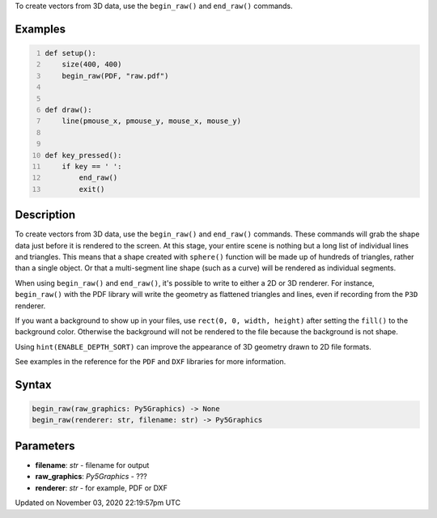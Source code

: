 .. title: begin_raw()
.. slug: sketch_begin_raw
.. date: 2020-11-03 22:19:57 UTC+00:00
.. tags:
.. category:
.. link:
.. description: py5 begin_raw() documentation
.. type: text

To create vectors from 3D data, use the ``begin_raw()`` and ``end_raw()`` commands.

Examples
========

.. raw:: html

    <div class="example-table">

.. raw:: html

    <div class="example-row"><div class="example-cell-image">

.. raw:: html

    </div><div class="example-cell-code">

.. code:: python
    :number-lines:

    def setup():
        size(400, 400)
        begin_raw(PDF, "raw.pdf")


    def draw():
        line(pmouse_x, pmouse_y, mouse_x, mouse_y)


    def key_pressed():
        if key == ' ':
            end_raw()
            exit()

.. raw:: html

    </div></div>

.. raw:: html

    </div>

Description
===========

To create vectors from 3D data, use the ``begin_raw()`` and ``end_raw()`` commands. These commands will grab the shape data just before it is rendered to the screen. At this stage, your entire scene is nothing but a long list of individual lines and triangles. This means that a shape created with ``sphere()`` function will be made up of hundreds of triangles, rather than a single object. Or that a multi-segment line shape (such as a curve) will be rendered as individual segments.

When using ``begin_raw()`` and ``end_raw()``, it's possible to write to either a 2D or 3D renderer. For instance, ``begin_raw()`` with the PDF library will write the geometry as flattened triangles and lines, even if recording from the ``P3D`` renderer. 

If you want a background to show up in your files, use ``rect(0, 0, width, height)`` after setting the ``fill()`` to the background color. Otherwise the background will not be rendered to the file because the background is not shape.

Using ``hint(ENABLE_DEPTH_SORT)`` can improve the appearance of 3D geometry drawn to 2D file formats.

See examples in the reference for the ``PDF`` and ``DXF`` libraries for more information.

Syntax
======

.. code:: python

    begin_raw(raw_graphics: Py5Graphics) -> None
    begin_raw(renderer: str, filename: str) -> Py5Graphics

Parameters
==========

* **filename**: `str` - filename for output
* **raw_graphics**: `Py5Graphics` - ???
* **renderer**: `str` - for example, PDF or DXF


Updated on November 03, 2020 22:19:57pm UTC

